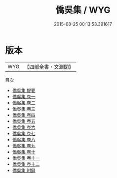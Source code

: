 #+TITLE: 僑吳集 / WYG
#+DATE: 2015-08-25 00:13:53.391617
* 版本
 |       WYG|【四部全書・文淵閣】|
目次
 - [[file:KR4d0545_000.txt::000-1a][僑吳集 提要]]
 - [[file:KR4d0545_001.txt::001-1a][僑吳集 卷一]]
 - [[file:KR4d0545_002.txt::002-1a][僑吳集 卷二]]
 - [[file:KR4d0545_003.txt::003-1a][僑吳集 卷三]]
 - [[file:KR4d0545_004.txt::004-1a][僑吳集 卷四]]
 - [[file:KR4d0545_005.txt::005-1a][僑吳集 卷五]]
 - [[file:KR4d0545_006.txt::006-1a][僑吳集 卷六]]
 - [[file:KR4d0545_007.txt::007-1a][僑吳集 卷七]]
 - [[file:KR4d0545_008.txt::008-1a][僑吳集 卷八]]
 - [[file:KR4d0545_009.txt::009-1a][僑吳集 卷九]]
 - [[file:KR4d0545_010.txt::010-1a][僑吳集 卷十]]
 - [[file:KR4d0545_011.txt::011-1a][僑吳集 卷十一]]
 - [[file:KR4d0545_012.txt::012-1a][僑吳集 卷十二]]
 - [[file:KR4d0545_013.txt::013-1a][僑吳集 附録]]
